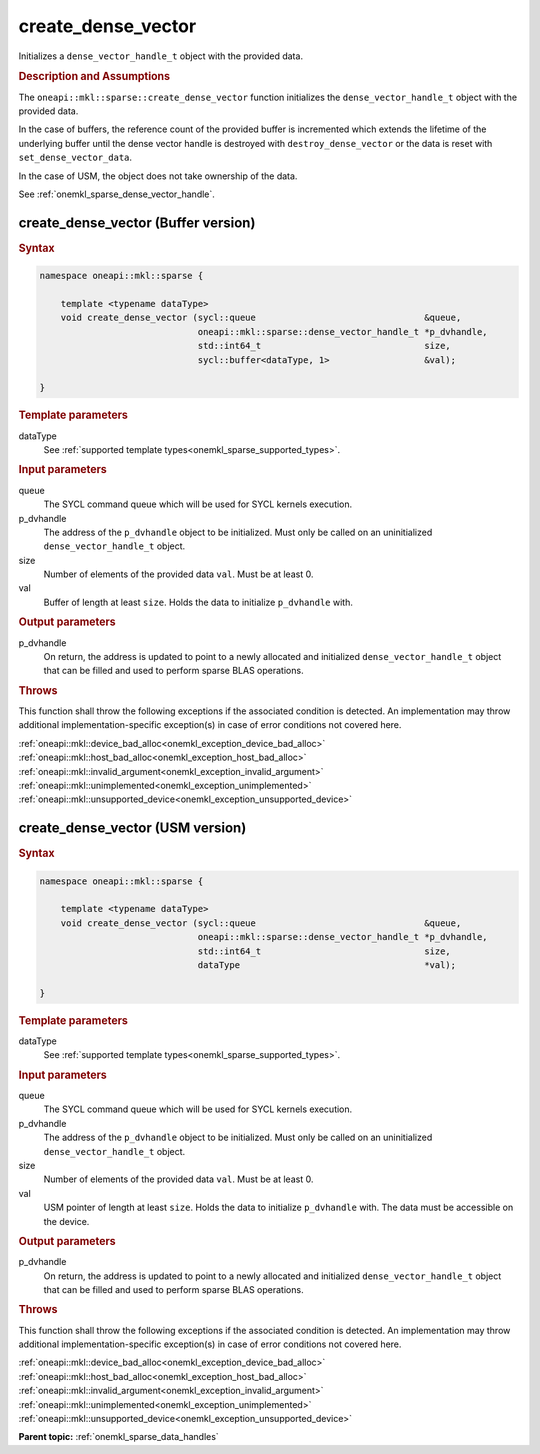 .. SPDX-FileCopyrightText: 2024 Intel Corporation
..
.. SPDX-License-Identifier: CC-BY-4.0

.. _onemkl_sparse_create_dense_vector:

create_dense_vector
===================

Initializes a ``dense_vector_handle_t`` object with the provided data.

.. rubric:: Description and Assumptions

The ``oneapi::mkl::sparse::create_dense_vector`` function initializes the
``dense_vector_handle_t`` object with the provided data.

In the case of buffers, the reference count of the provided buffer is
incremented which extends the lifetime of the underlying buffer until the dense
vector handle is destroyed with ``destroy_dense_vector`` or the data is reset
with ``set_dense_vector_data``.

In the case of USM, the object does not take ownership of the data.

See :ref:`onemkl_sparse_dense_vector_handle`.

.. _onemkl_sparse_create_dense_vector_buffer:

create_dense_vector (Buffer version)
------------------------------------

.. rubric:: Syntax

.. code-block:: cpp

   namespace oneapi::mkl::sparse {

       template <typename dataType>
       void create_dense_vector (sycl::queue                                &queue,
                                 oneapi::mkl::sparse::dense_vector_handle_t *p_dvhandle,
                                 std::int64_t                               size,
                                 sycl::buffer<dataType, 1>                  &val);

   }

.. container:: section

   .. rubric:: Template parameters

   dataType
      See :ref:`supported template types<onemkl_sparse_supported_types>`.

.. container:: section

   .. rubric:: Input parameters

   queue
      The SYCL command queue which will be used for SYCL kernels execution.

   p_dvhandle
      The address of the ``p_dvhandle`` object to be initialized. Must only be
      called on an uninitialized ``dense_vector_handle_t`` object.

   size
      Number of elements of the provided data ``val``. Must be at least 0.

   val
      Buffer of length at least ``size``. Holds the data to initialize
      ``p_dvhandle`` with.

.. container:: section

   .. rubric:: Output parameters

   p_dvhandle
      On return, the address is updated to point to a newly allocated and
      initialized ``dense_vector_handle_t`` object that can be filled and used
      to perform sparse BLAS operations.

.. container:: section

   .. rubric:: Throws

   This function shall throw the following exceptions if the associated
   condition is detected. An implementation may throw additional
   implementation-specific exception(s) in case of error conditions not covered
   here.

   | :ref:`oneapi::mkl::device_bad_alloc<onemkl_exception_device_bad_alloc>`
   | :ref:`oneapi::mkl::host_bad_alloc<onemkl_exception_host_bad_alloc>`
   | :ref:`oneapi::mkl::invalid_argument<onemkl_exception_invalid_argument>`
   | :ref:`oneapi::mkl::unimplemented<onemkl_exception_unimplemented>`
   | :ref:`oneapi::mkl::unsupported_device<onemkl_exception_unsupported_device>`

.. _onemkl_sparse_create_dense_vector_usm:

create_dense_vector (USM version)
---------------------------------

.. rubric:: Syntax

.. code-block:: cpp

   namespace oneapi::mkl::sparse {

       template <typename dataType>
       void create_dense_vector (sycl::queue                                &queue,
                                 oneapi::mkl::sparse::dense_vector_handle_t *p_dvhandle,
                                 std::int64_t                               size,
                                 dataType                                   *val);

   }

.. container:: section

   .. rubric:: Template parameters

   dataType
      See :ref:`supported template types<onemkl_sparse_supported_types>`.

.. container:: section

   .. rubric:: Input parameters

   queue
      The SYCL command queue which will be used for SYCL kernels execution.

   p_dvhandle
      The address of the ``p_dvhandle`` object to be initialized. Must only be
      called on an uninitialized ``dense_vector_handle_t`` object.

   size
      Number of elements of the provided data ``val``. Must be at least 0.

   val
      USM pointer of length at least ``size``. Holds the data to initialize
      ``p_dvhandle`` with. The data must be accessible on the device.

.. container:: section

   .. rubric:: Output parameters

   p_dvhandle
      On return, the address is updated to point to a newly allocated and
      initialized ``dense_vector_handle_t`` object that can be filled and used
      to perform sparse BLAS operations.

.. container:: section

   .. rubric:: Throws

   This function shall throw the following exceptions if the associated
   condition is detected. An implementation may throw additional
   implementation-specific exception(s) in case of error conditions not covered
   here.

   | :ref:`oneapi::mkl::device_bad_alloc<onemkl_exception_device_bad_alloc>`
   | :ref:`oneapi::mkl::host_bad_alloc<onemkl_exception_host_bad_alloc>`
   | :ref:`oneapi::mkl::invalid_argument<onemkl_exception_invalid_argument>`
   | :ref:`oneapi::mkl::unimplemented<onemkl_exception_unimplemented>`
   | :ref:`oneapi::mkl::unsupported_device<onemkl_exception_unsupported_device>`

**Parent topic:** :ref:`onemkl_sparse_data_handles`
